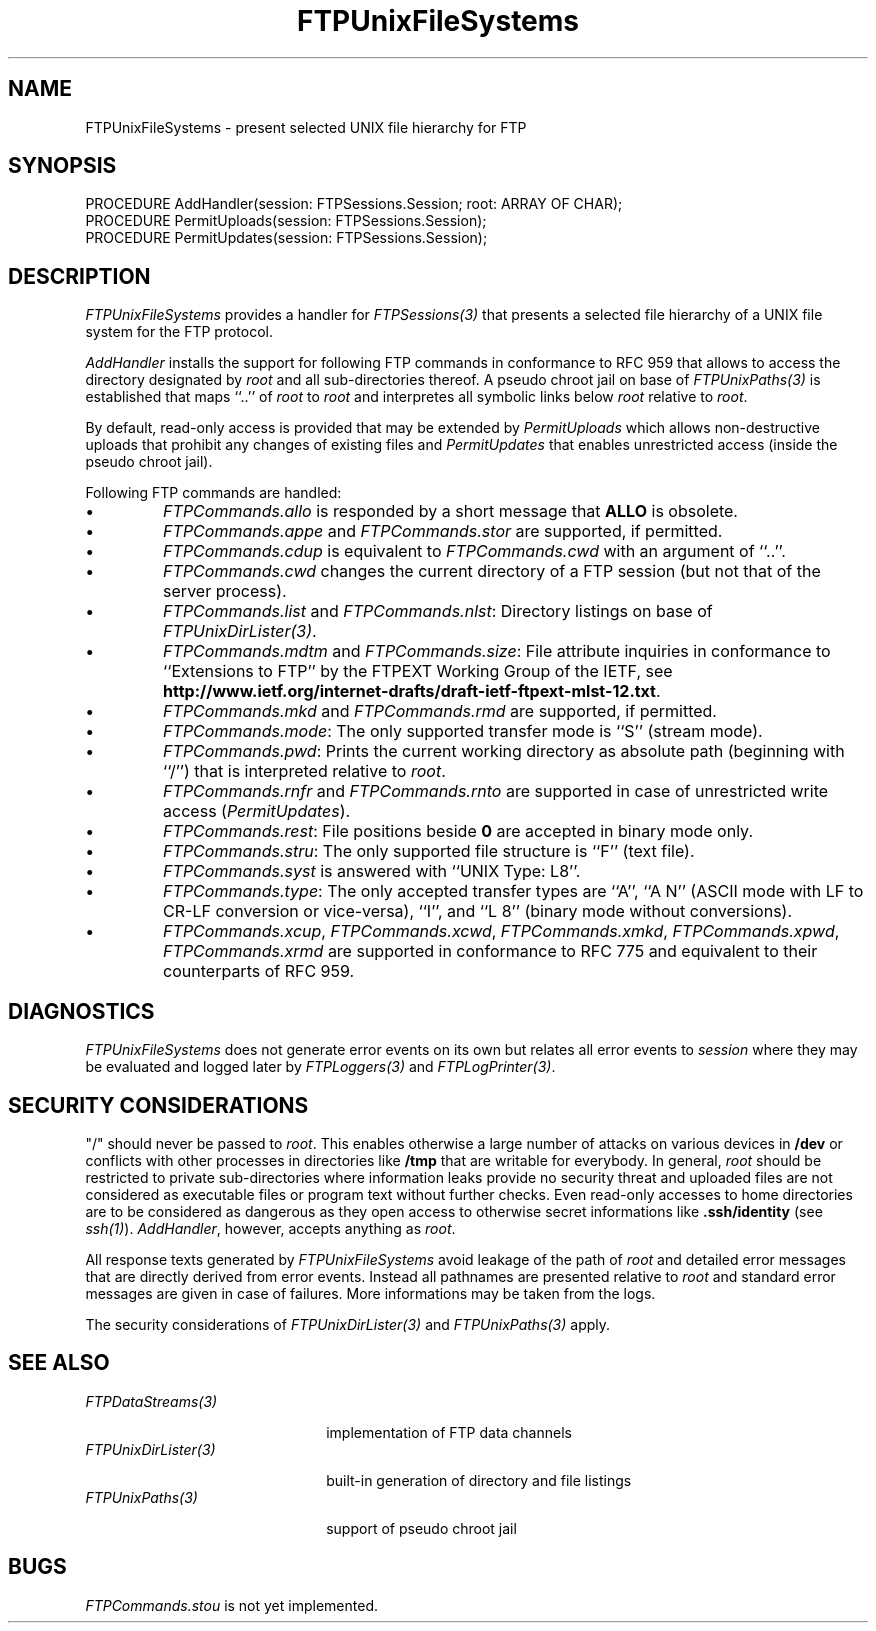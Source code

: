.\" ---------------------------------------------------------------------------
.\" Ulm's Oberon System Documentation
.\" Copyright (C) 1989-2001 by University of Ulm, SAI, D-89069 Ulm, Germany
.\" ---------------------------------------------------------------------------
.\"    Permission is granted to make and distribute verbatim copies of this
.\" manual provided the copyright notice and this permission notice are
.\" preserved on all copies.
.\" 
.\"    Permission is granted to copy and distribute modified versions of
.\" this manual under the conditions for verbatim copying, provided also
.\" that the sections entitled "GNU General Public License" and "Protect
.\" Your Freedom--Fight `Look And Feel'" are included exactly as in the
.\" original, and provided that the entire resulting derived work is
.\" distributed under the terms of a permission notice identical to this
.\" one.
.\" 
.\"    Permission is granted to copy and distribute translations of this
.\" manual into another language, under the above conditions for modified
.\" versions, except that the sections entitled "GNU General Public
.\" License" and "Protect Your Freedom--Fight `Look And Feel'", and this
.\" permission notice, may be included in translations approved by the Free
.\" Software Foundation instead of in the original English.
.\" ---------------------------------------------------------------------------
.de Pg
.nf
.ie t \{\
.	sp 0.3v
.	ps 9
.	ft CW
.\}
.el .sp 1v
..
.de Pe
.ie t \{\
.	ps
.	ft P
.	sp 0.3v
.\}
.el .sp 1v
.fi
..
'\"----------------------------------------------------------------------------
.de Tb
.br
.nr Tw \w'\\$1MMM'
.in +\\n(Twu
..
.de Te
.in -\\n(Twu
..
.de Tp
.br
.ne 2v
.in -\\n(Twu
\fI\\$1\fP
.br
.in +\\n(Twu
.sp -1
..
'\"----------------------------------------------------------------------------
'\" Is [prefix]
'\" Ic capability
'\" If procname params [rtype]
'\" Ef
'\"----------------------------------------------------------------------------
.de Is
.br
.ie \\n(.$=1 .ds iS \\$1
.el .ds iS "
.nr I1 5
.nr I2 5
.in +\\n(I1
..
.de Ic
.sp .3
.in -\\n(I1
.nr I1 5
.nr I2 2
.in +\\n(I1
.ti -\\n(I1
If
\.I \\$1
\.B IN
\.IR caps :
.br
..
.de If
.ne 3v
.sp 0.3
.ti -\\n(I2
.ie \\n(.$=3 \fI\\$1\fP: \fBPROCEDURE\fP(\\*(iS\\$2) : \\$3;
.el \fI\\$1\fP: \fBPROCEDURE\fP(\\*(iS\\$2);
.br
..
.de Ef
.in -\\n(I1
.sp 0.3
..
'\"----------------------------------------------------------------------------
'\"	Strings - made in Ulm (tm 8/87)
'\"
'\"				troff or new nroff
'ds A \(:A
'ds O \(:O
'ds U \(:U
'ds a \(:a
'ds o \(:o
'ds u \(:u
'ds s \(ss
'\"
'\"     international character support
.ds ' \h'\w'e'u*4/10'\z\(aa\h'-\w'e'u*4/10'
.ds ` \h'\w'e'u*4/10'\z\(ga\h'-\w'e'u*4/10'
.ds : \v'-0.6m'\h'(1u-(\\n(.fu%2u))*0.13m+0.06m'\z.\h'0.2m'\z.\h'-((1u-(\\n(.fu%2u))*0.13m+0.26m)'\v'0.6m'
.ds ^ \\k:\h'-\\n(.fu+1u/2u*2u+\\n(.fu-1u*0.13m+0.06m'\z^\h'|\\n:u'
.ds ~ \\k:\h'-\\n(.fu+1u/2u*2u+\\n(.fu-1u*0.13m+0.06m'\z~\h'|\\n:u'
.ds C \\k:\\h'+\\w'e'u/4u'\\v'-0.6m'\\s6v\\s0\\v'0.6m'\\h'|\\n:u'
.ds v \\k:\(ah\\h'|\\n:u'
.ds , \\k:\\h'\\w'c'u*0.4u'\\z,\\h'|\\n:u'
'\"----------------------------------------------------------------------------
.ie t .ds St "\v'.3m'\s+2*\s-2\v'-.3m'
.el .ds St *
.de cC
.IP "\fB\\$1\fP"
..
'\"----------------------------------------------------------------------------
.de Op
.TP
.SM
.ie \\n(.$=2 .BI (+|\-)\\$1 " \\$2"
.el .B (+|\-)\\$1
..
.de Mo
.TP
.SM
.BI \\$1 " \\$2"
..
'\"----------------------------------------------------------------------------
.TH FTPUnixFileSystems 3 "Last change: 10 July 2003" "Release 0.5" "Ulm's Oberon System"
.SH NAME
FTPUnixFileSystems \- present selected UNIX file hierarchy for FTP
.SH SYNOPSIS
.Pg
PROCEDURE AddHandler(session: FTPSessions.Session; root: ARRAY OF CHAR);
PROCEDURE PermitUploads(session: FTPSessions.Session);
PROCEDURE PermitUpdates(session: FTPSessions.Session);
.Pe
.SH DESCRIPTION
.I FTPUnixFileSystems
provides a handler for \fIFTPSessions(3)\fP that presents a
selected file hierarchy of a UNIX file system for the FTP protocol.
.LP
.I AddHandler
installs the support for following FTP commands in conformance
to RFC 959 that allows to access the directory designated by \fIroot\fP
and all sub-directories thereof. A pseudo chroot jail on base
of \fIFTPUnixPaths(3)\fP is established that maps ``..'' of \fIroot\fP
to \fIroot\fP and interpretes all symbolic links below \fIroot\fP
relative to \fIroot\fP.
.LP
By default, read-only access is provided that may be extended by
.I PermitUploads
which allows non-destructive uploads that prohibit any changes of
existing files and
.I PermitUpdates
that enables unrestricted access (inside the pseudo chroot jail).
.LP
Following FTP commands are handled:
.IP \(bu
\fIFTPCommands.allo\fP
is responded by a short message that \fBALLO\fP is obsolete.
.IP \(bu
\fIFTPCommands.appe\fP and \fIFTPCommands.stor\fP
are supported, if permitted.
.IP \(bu
\fIFTPCommands.cdup\fP
is equivalent to \fIFTPCommands.cwd\fP with an argument of ``..''.
.IP \(bu
\fIFTPCommands.cwd\fP
changes the current directory of a FTP session
(but not that of the server process).
.IP \(bu
\fIFTPCommands.list\fP and \fIFTPCommands.nlst\fP:
Directory listings on base of \fIFTPUnixDirLister(3)\fP.
.IP \(bu
\fIFTPCommands.mdtm\fP and \fIFTPCommands.size\fP:
File attribute inquiries in conformance to
``Extensions to FTP'' by the FTPEXT Working Group of the IETF,
see \fBhttp://www.ietf.org/internet-drafts/draft-ietf-ftpext-mlst-12.txt\fP.
.IP \(bu
\fIFTPCommands.mkd\fP and \fIFTPCommands.rmd\fP
are supported, if permitted.
.IP \(bu
\fIFTPCommands.mode\fP:
The only supported transfer mode is ``S'' (stream mode).
.IP \(bu
\fIFTPCommands.pwd\fP:
Prints the current working directory as absolute path
(beginning with ``/'') that is interpreted relative to \fIroot\fP.
.IP \(bu
\fIFTPCommands.rnfr\fP and \fIFTPCommands.rnto\fP
are supported in case of unrestricted write access (\fIPermitUpdates\fP).
.IP \(bu
\fIFTPCommands.rest\fP:
File positions beside \fB0\fP are accepted in binary mode only.
.IP \(bu
\fIFTPCommands.stru\fP:
The only supported file structure is ``F'' (text file).
.IP \(bu
\fIFTPCommands.syst\fP
is answered with ``UNIX Type: L8''.
.IP \(bu
\fIFTPCommands.type\fP:
The only accepted transfer types are ``A'', ``A N''
(ASCII mode with LF to CR-LF conversion or vice-versa),
``I'', and ``L 8'' (binary mode without conversions).
.IP \(bu
\fIFTPCommands.xcup\fP,
\fIFTPCommands.xcwd\fP,
\fIFTPCommands.xmkd\fP,
\fIFTPCommands.xpwd\fP,
\fIFTPCommands.xrmd\fP
are supported in conformance to RFC 775 and equivalent to their
counterparts of RFC 959.
.SH DIAGNOSTICS
.I FTPUnixFileSystems
does not generate error events on its own but relates all
error events to \fIsession\fP where they may be evaluated and
logged later by \fIFTPLoggers(3)\fP and \fIFTPLogPrinter(3)\fP.
.SH "SECURITY CONSIDERATIONS"
"/" should never be passed to \fIroot\fP. This enables otherwise
a large number of attacks on various devices in \fB/dev\fP or
conflicts with other processes in directories like \fB/tmp\fP
that are writable for everybody. In general, \fIroot\fP should
be restricted to private sub-directories where information leaks
provide no security threat and uploaded files are not considered
as executable files or program text without further checks.
Even read-only accesses to home directories are to be
considered as dangerous as
they open access to otherwise secret informations
like \fB.ssh/identity\fP (see \fIssh(1)\fP).
\fIAddHandler\fP, however, accepts anything as \fIroot\fP.
.LP
All response texts generated by \fIFTPUnixFileSystems\fP avoid
leakage of the path of \fIroot\fP and detailed error messages
that are directly derived from error events. Instead all
pathnames are presented relative to \fIroot\fP and standard
error messages are given in case of failures. More informations
may be taken from the logs.
.LP
The security considerations of \fIFTPUnixDirLister(3)\fP and
\fIFTPUnixPaths(3)\fP apply.
.SH "SEE ALSO"
.Tb FTPUnixDirLister(3)
.Tp FTPDataStreams(3)
implementation of FTP data channels
.Tp FTPUnixDirLister(3)
built-in generation of directory and file listings
.Tp FTPUnixPaths(3)
support of pseudo chroot jail
.Te
.SH BUGS
\fIFTPCommands.stou\fP is not yet implemented.
.\" ---------------------------------------------------------------------------
.\" $Id: FTPUnixFileSystems.3,v 1.3 2003/07/10 09:07:33 borchert Exp $
.\" ---------------------------------------------------------------------------
.\" $Log: FTPUnixFileSystems.3,v $
.\" Revision 1.3  2003/07/10 09:07:33  borchert
.\" typo fixed
.\"
.\" Revision 1.2  2001/05/08 09:58:19  borchert
.\" workaround for groff problem with \fB. added
.\"
.\" Revision 1.1  2001/05/08 09:56:30  borchert
.\" Initial revision
.\"
.\" ---------------------------------------------------------------------------

